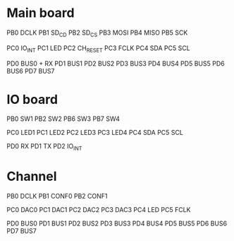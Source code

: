 * Main board
  PB0 DCLK
  PB1 SD_CD
  PB2 SD_CS
  PB3 MOSI
  PB4 MISO
  PB5 SCK

  PC0 IO_INT
  PC1 LED
  PC2 CH_RESET
  PC3 FCLK
  PC4 SDA
  PC5 SCL

  PD0 BUS0 + RX
  PD1 BUS1
  PD2 BUS2
  PD3 BUS3
  PD4 BUS4
  PD5 BUS5
  PD6 BUS6
  PD7 BUS7

* IO board
  PB0 SW1
  PB2 SW2
  PB6 SW3
  PB7 SW4

  PC0 LED1
  PC1 LED2
  PC2 LED3
  PC3 LED4
  PC4 SDA
  PC5 SCL

  PD0 RX
  PD1 TX
  PD2 IO_INT

* Channel
  PB0 DCLK
  PB1 CONF0
  PB2 CONF1
  
  PC0 DAC0
  PC1 DAC1
  PC2 DAC2
  PC3 DAC3
  PC4 LED
  PC5 FCLK

  PD0 BUS0
  PD1 BUS1
  PD2 BUS2
  PD3 BUS3
  PD4 BUS4
  PD5 BUS5
  PD6 BUS6
  PD7 BUS7

  
